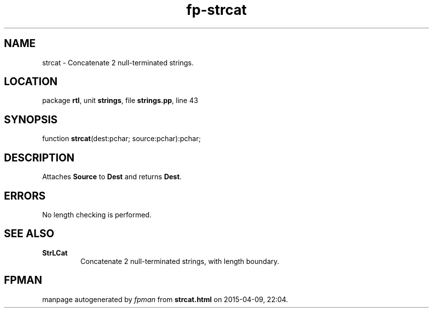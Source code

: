 .\" file autogenerated by fpman
.TH "fp-strcat" 3 "2014-03-14" "fpman" "Free Pascal Programmer's Manual"
.SH NAME
strcat - Concatenate 2 null-terminated strings.
.SH LOCATION
package \fBrtl\fR, unit \fBstrings\fR, file \fBstrings.pp\fR, line 43
.SH SYNOPSIS
function \fBstrcat\fR(dest:pchar; source:pchar):pchar;
.SH DESCRIPTION
Attaches \fBSource\fR to \fBDest\fR and returns \fBDest\fR.


.SH ERRORS
No length checking is performed.


.SH SEE ALSO
.TP
.B StrLCat
Concatenate 2 null-terminated strings, with length boundary.

.SH FPMAN
manpage autogenerated by \fIfpman\fR from \fBstrcat.html\fR on 2015-04-09, 22:04.

